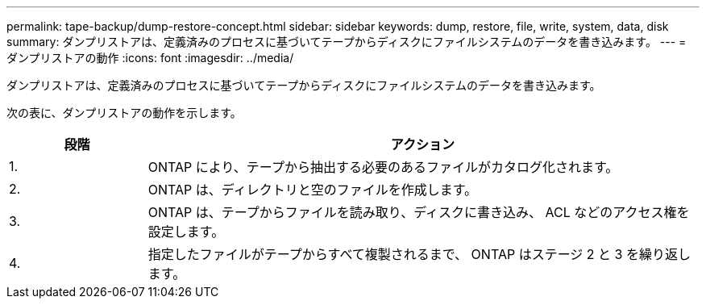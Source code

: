 ---
permalink: tape-backup/dump-restore-concept.html 
sidebar: sidebar 
keywords: dump, restore, file, write, system, data, disk 
summary: ダンプリストアは、定義済みのプロセスに基づいてテープからディスクにファイルシステムのデータを書き込みます。 
---
= ダンプリストアの動作
:icons: font
:imagesdir: ../media/


[role="lead"]
ダンプリストアは、定義済みのプロセスに基づいてテープからディスクにファイルシステムのデータを書き込みます。

次の表に、ダンプリストアの動作を示します。

[cols="1,4"]
|===
| 段階 | アクション 


 a| 
1.
 a| 
ONTAP により、テープから抽出する必要のあるファイルがカタログ化されます。



 a| 
2.
 a| 
ONTAP は、ディレクトリと空のファイルを作成します。



 a| 
3.
 a| 
ONTAP は、テープからファイルを読み取り、ディスクに書き込み、 ACL などのアクセス権を設定します。



 a| 
4.
 a| 
指定したファイルがテープからすべて複製されるまで、 ONTAP はステージ 2 と 3 を繰り返します。

|===